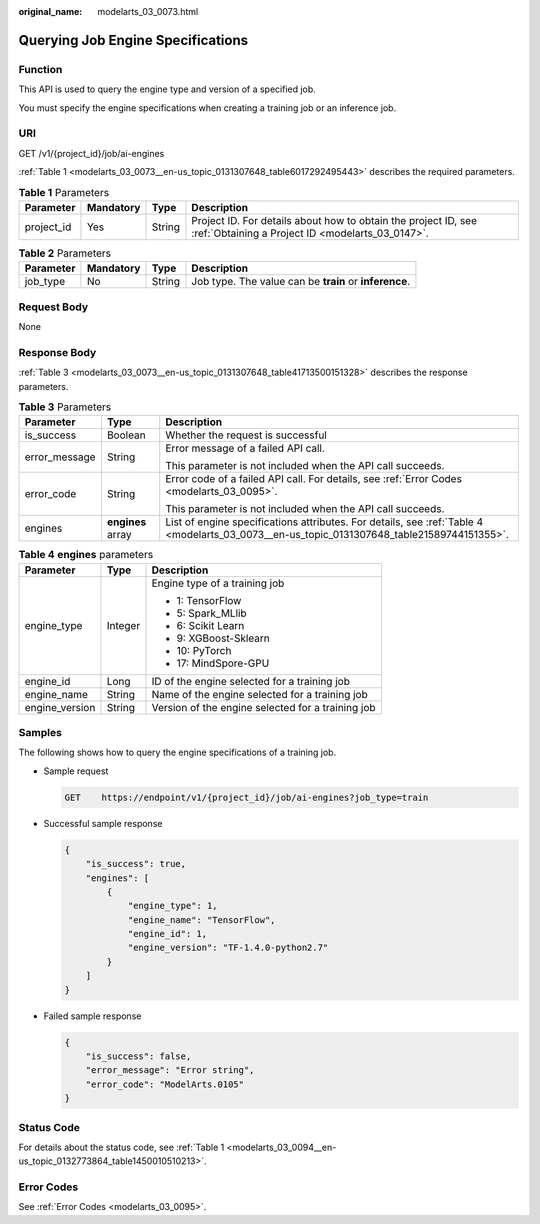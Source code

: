 :original_name: modelarts_03_0073.html

.. _modelarts_03_0073:

Querying Job Engine Specifications
==================================

Function
--------

This API is used to query the engine type and version of a specified job.

You must specify the engine specifications when creating a training job or an inference job.

URI
---

GET /v1/{project_id}/job/ai-engines

:ref:`Table 1 <modelarts_03_0073__en-us_topic_0131307648_table6017292495443>` describes the required parameters.

.. _modelarts_03_0073__en-us_topic_0131307648_table6017292495443:

.. table:: **Table 1** Parameters

   +------------+-----------+--------+--------------------------------------------------------------------------------------------------------------------+
   | Parameter  | Mandatory | Type   | Description                                                                                                        |
   +============+===========+========+====================================================================================================================+
   | project_id | Yes       | String | Project ID. For details about how to obtain the project ID, see :ref:`Obtaining a Project ID <modelarts_03_0147>`. |
   +------------+-----------+--------+--------------------------------------------------------------------------------------------------------------------+

.. table:: **Table 2** Parameters

   +-----------+-----------+--------+--------------------------------------------------------+
   | Parameter | Mandatory | Type   | Description                                            |
   +===========+===========+========+========================================================+
   | job_type  | No        | String | Job type. The value can be **train** or **inference**. |
   +-----------+-----------+--------+--------------------------------------------------------+

Request Body
------------

None

Response Body
-------------

:ref:`Table 3 <modelarts_03_0073__en-us_topic_0131307648_table41713500151328>` describes the response parameters.

.. _modelarts_03_0073__en-us_topic_0131307648_table41713500151328:

.. table:: **Table 3** Parameters

   +-----------------------+-----------------------+--------------------------------------------------------------------------------------------------------------------------------------------+
   | Parameter             | Type                  | Description                                                                                                                                |
   +=======================+=======================+============================================================================================================================================+
   | is_success            | Boolean               | Whether the request is successful                                                                                                          |
   +-----------------------+-----------------------+--------------------------------------------------------------------------------------------------------------------------------------------+
   | error_message         | String                | Error message of a failed API call.                                                                                                        |
   |                       |                       |                                                                                                                                            |
   |                       |                       | This parameter is not included when the API call succeeds.                                                                                 |
   +-----------------------+-----------------------+--------------------------------------------------------------------------------------------------------------------------------------------+
   | error_code            | String                | Error code of a failed API call. For details, see :ref:`Error Codes <modelarts_03_0095>`.                                                  |
   |                       |                       |                                                                                                                                            |
   |                       |                       | This parameter is not included when the API call succeeds.                                                                                 |
   +-----------------------+-----------------------+--------------------------------------------------------------------------------------------------------------------------------------------+
   | engines               | **engines** array     | List of engine specifications attributes. For details, see :ref:`Table 4 <modelarts_03_0073__en-us_topic_0131307648_table21589744151355>`. |
   +-----------------------+-----------------------+--------------------------------------------------------------------------------------------------------------------------------------------+

.. _modelarts_03_0073__en-us_topic_0131307648_table21589744151355:

.. table:: **Table 4** **engines** parameters

   +-----------------------+-----------------------+---------------------------------------------------+
   | Parameter             | Type                  | Description                                       |
   +=======================+=======================+===================================================+
   | engine_type           | Integer               | Engine type of a training job                     |
   |                       |                       |                                                   |
   |                       |                       | -  1: TensorFlow                                  |
   |                       |                       | -  5: Spark_MLlib                                 |
   |                       |                       | -  6: Scikit Learn                                |
   |                       |                       | -  9: XGBoost-Sklearn                             |
   |                       |                       | -  10: PyTorch                                    |
   |                       |                       | -  17: MindSpore-GPU                              |
   +-----------------------+-----------------------+---------------------------------------------------+
   | engine_id             | Long                  | ID of the engine selected for a training job      |
   +-----------------------+-----------------------+---------------------------------------------------+
   | engine_name           | String                | Name of the engine selected for a training job    |
   +-----------------------+-----------------------+---------------------------------------------------+
   | engine_version        | String                | Version of the engine selected for a training job |
   +-----------------------+-----------------------+---------------------------------------------------+

Samples
-------

The following shows how to query the engine specifications of a training job.

-  Sample request

   .. code-block:: text

      GET    https://endpoint/v1/{project_id}/job/ai-engines?job_type=train

-  Successful sample response

   .. code-block::

      {
          "is_success": true,
          "engines": [
              {
                  "engine_type": 1,
                  "engine_name": "TensorFlow",
                  "engine_id": 1,
                  "engine_version": "TF-1.4.0-python2.7"
              }
          ]
      }

-  Failed sample response

   .. code-block::

      {
          "is_success": false,
          "error_message": "Error string",
          "error_code": "ModelArts.0105"
      }

Status Code
-----------

For details about the status code, see :ref:`Table 1 <modelarts_03_0094__en-us_topic_0132773864_table1450010510213>`.

Error Codes
-----------

See :ref:`Error Codes <modelarts_03_0095>`.
